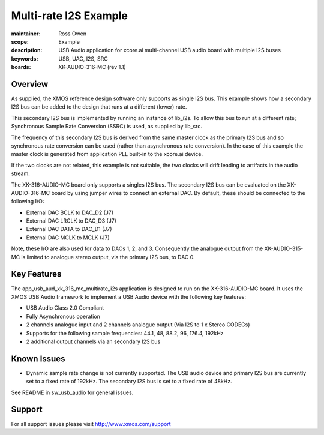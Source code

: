 Multi-rate I2S Example
======================

:maintainer: Ross Owen
:scope: Example
:description: USB Audio application for xcore.ai multi-channel USB audio board with multiple I2S buses
:keywords: USB, UAC, I2S, SRC
:boards: XK-AUDIO-316-MC (rev 1.1)

Overview
........

As supplied, the XMOS reference design software only supports as single I2S bus. This example shows
how a secondary I2S bus can be added to the design that runs at a different (lower) rate.

This secondary I2S bus is implemented by running an instance of lib_i2s. To allow this bus to run
at a different rate; Synchronous Sample Rate Conversion (SSRC) is used, as supplied by lib_src.

The frequency of this secondary I2S bus is derived from the same master clock as the primary I2S
bus and so synchronous rate conversion can be used (rather than asynchronous rate conversion). In
the case of this example the master clock is generated from application PLL built-in to the
xcore.ai device.

If the two clocks are not related, this example is not suitable, the two clocks will drift leading
to artifacts in the audio stream.

The XK-316-AUDIO-MC board only supports a singles I2S bus. The secondary I2S bus can be evaluated
on the XK-AUDIO-316-MC board by using jumper wires to connect an external DAC. By default, these
should be connected to the following I/O:

- External DAC BCLK to DAC_D2 (J7)
- External DAC LRCLK to DAC_D3 (J7)
- External DAC DATA to DAC_D1 (J7)
- External DAC MCLK to MCLK (J7)

Note, these I/O are also used for data to DACs 1, 2, and 3. Consequently the analogue output from
the XK-AUDIO-315-MC is limited to analogue stereo output, via the primary I2S bus, to DAC 0.

Key Features
............

The app_usb_aud_xk_316_mc_multirate_i2s application is designed to run on the XK-316-AUDIO-MC board.
It uses the XMOS USB Audio framework to implement a USB Audio device with the following key features:

- USB Audio Class 2.0 Compliant

- Fully Asynchronous operation

- 2 channels analogue input and 2 channels analogue output (Via I2S to 1 x Stereo CODECs)

- Supports for the following sample frequencies: 44.1, 48, 88.2, 96, 176.4, 192kHz

- 2 additional output channels via an secondary I2S bus

Known Issues
............

- Dynamic sample rate change is not currently supported. The USB audio device and primary I2S bus
  are currently set to a fixed rate of 192kHz. The secondary I2S bus is set to a fixed rate of
  48kHz.

See README in sw_usb_audio for general issues.

Support
.......

For all support issues please visit http://www.xmos.com/support


